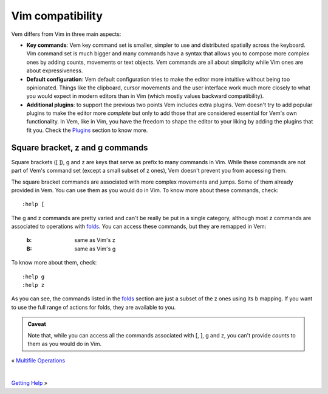 
.. role:: key
.. default-role:: key

Vim compatibility
=================

Vem differs from Vim in three main aspects:

* **Key commands**: Vem key command set is smaller, simpler to use and
  distributed spatially across the keyboard. Vim command set is much bigger and
  many commands have a syntax that allows you to compose more complex ones by
  adding counts, movements or text objects. Vem commands are all about
  simplicity while Vim ones are about expressiveness.

* **Default configuration**: Vem default configuration tries to make the editor
  more intuitive without being too opinionated. Things like the clipboard,
  cursor movements and the user interface work much more closely to what you
  would expect in modern editors than in Vim (which mostly values backward
  compatibility).

* **Additional plugins**: to support the previous two points Vem includes extra
  plugins. Vem doesn't try to add popular plugins to make the editor more
  *complete* but only to add those that are considered essential for Vem's own
  functionality. In Vem, like in Vim, you have the freedom to shape the editor
  to your liking by adding the plugins that fit you. Check the `Plugins
  </plugins/index.html>`__ section to know more.


Square bracket, z and g commands
--------------------------------

Square brackets (`[` `]`), `g` and `z` are keys that serve as prefix to many
commands in Vim. While these commands are not part of Vem's command set (except
a small subset of `z` ones), Vem doesn't prevent you from accessing them.

The square bracket commands are associated with more complex movements and
jumps. Some of them already provided in Vem. You can use them as you would do in
Vim. To know more about these commands, check::

    :help [

The `g` and `z` commands are pretty varied and can't be really be put in a
single category, although most `z` commands are associated to operations with
`folds </docs/users-guide/folds.html>`__. You can access these commands, but
they are remapped in Vem:

    :`b`: same as Vim's `z`

    :`B`: same as Vim's `g`

To know more about them, check::

    :help g
    :help z

As you can see, the commands listed in the `folds
</docs/users-guide/folds.html>`__ section are just a subset of the `z` ones
using its `b` mapping. If you want to use the full range of actions for folds,
they are available to you.


.. admonition:: Caveat

   Note that, while you can access all the commands associated with `[`, `]`,
   `g` and `z`, you can't provide *counts* to them as you would do in Vim.

.. container:: browsing-links

    « `Multifile Operations </docs/users-guide/multifile-operations.html>`_

    |

    `Getting Help </docs/users-guide/getting-help.html>`_ »


